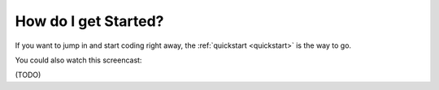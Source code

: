 .. _intro:

How do I get Started?
---------------------

If you want to jump in and start coding right away, the :ref:`quickstart <quickstart>` is the way to go.

You could also watch this screencast:

(TODO)
